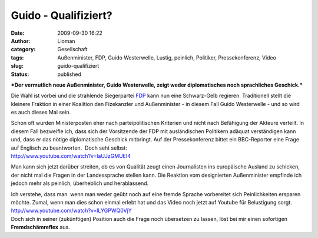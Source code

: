 Guido - Qualifiziert?
#####################
:date: 2009-09-30 16:22
:author: Lioman
:category: Gesellschaft
:tags: Außenminister, FDP, Guido Westerwelle, Lustig, peinlich, Politiker, Pressekonferenz, Video
:slug: guido-qualifiziert
:status: published

***Der vermutlich neue Außenminister, Guido Westerwelle, zeigt weder
diplomatisches noch sprachliches Geschick.***

Die Wahl ist vorbei und die strahlende Siegerpartei
`FDP <http://www.fdp-bundespartei.de/fdp/>`__ kann nun eine Schwarz-Gelb
regieren. Traditionell stellt die kleinere Fraktion in einer Koalition
den Fizekanzler und Außenminister - in diesem Fall Guido Westerwelle -
und so wird es auch dieses Mal sein.

| Schon oft wurden Ministerposten eher nach parteipolitischen Kriterien
  und nicht nach Befähigung der Akteure verteilt. In diesem Fall
  bezweifle ich, dass sich der Vorsitzende der FDP mit ausländischen
  Politikern adäquat verständigen kann und, dass er das nötige
  diplomatische Geschick mitbringt. Auf der Pressekonferenz bittet ein
  BBC-Reporter eine Frage auf Englisch zu beantworten.  Doch seht
  selbst:
| http://www.youtube.com/watch?v=laUJzGMUEI4

Man kann sich jetzt darüber streiten, ob es von Qualität zeugt einen
Journalisten ins europäische Ausland zu schicken, der nicht mal die
Fragen in der Landessprache stellen kann. Die Reaktion vom designierten
Außenminister empfinde ich jedoch mehr als peinlich, überheblich und
herablassend.

| Ich verstehe, dass man  wenn man weder geübt noch auf eine fremde
  Sprache vorbereitet sich Peinlichkeiten ersparen möchte. Zumal, wenn
  man dies schon einmal erlebt hat und das Video noch jetzt auf Youtube
  für Belustigung sorgt.
| http://www.youtube.com/watch?v=lLYGPWQ0VjY
| Doch sich in seiner (zukünftigen) Position auch die Frage noch
  übersetzen zu lassen, löst bei mir einen sofortigen
  **Fremdschämreflex** aus.
